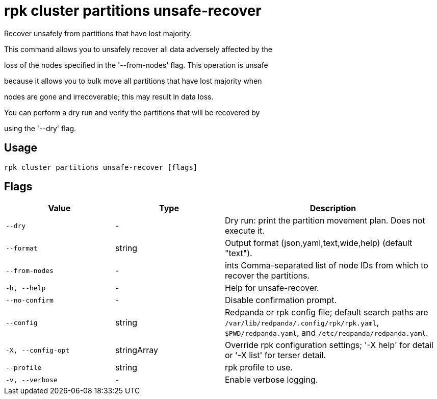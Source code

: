 = rpk cluster partitions unsafe-recover
:description: rpk cluster partitions unsafe-recover

Recover unsafely from partitions that have lost majority.

This command allows you to unsafely recover all data adversely affected by the
loss of the nodes specified in the '--from-nodes' flag. This operation is unsafe 
because it allows you to bulk move all partitions that have lost majority when 
nodes are gone and irrecoverable; this may result in data loss.

You can perform a dry run and verify the partitions that will be recovered by 
using the '--dry' flag.

== Usage

[,bash]
----
rpk cluster partitions unsafe-recover [flags]
----

== Flags

[cols="1m,1a,2a"]
|===
|*Value* |*Type* |*Description*

|--dry |- |Dry run: print the partition movement plan. Does not execute it.

|--format |string |Output format (json,yaml,text,wide,help) (default "text").

|--from-nodes |- |ints   Comma-separated list of node IDs from which to recover the partitions.

|-h, --help |- |Help for unsafe-recover.

|--no-confirm |- |Disable confirmation prompt.

|--config |string |Redpanda or rpk config file; default search paths are `/var/lib/redpanda/.config/rpk/rpk.yaml`, `$PWD/redpanda.yaml`, and `/etc/redpanda/redpanda.yaml`.

|-X, --config-opt |stringArray |Override rpk configuration settings; '-X help' for detail or '-X list' for terser detail.

|--profile |string |rpk profile to use.

|-v, --verbose |- |Enable verbose logging.
|===